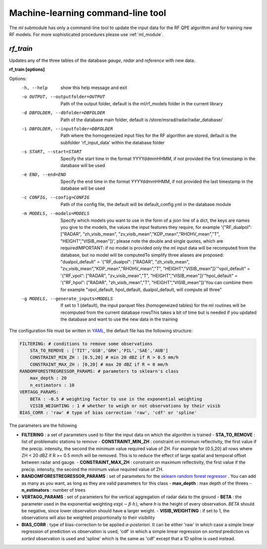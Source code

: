 Machine-learning command-line tool
==========================================

The *ml* submodule has only a command-line tool to update the input data for the RF QPE algorithm and for training new RF models. For more sophisticated procedures please use :ref:`ml_module`.

.. _rf_train:

*rf_train*
-----------------

Updates any of the three tables of the database *gauge*, *radar* and *reference* with new data. 

**rf_train [options]**


Options:
  -h, --help            show this help message and exit
  -o OUTPUT, --outputfolder=OUTPUT
                        Path of the output folder, default is the ml/rf_models
                        folder in the current library
  -d DBFOLDER, --dbfolder=DBFOLDER
                        Path of the database main folder, default is
                        /store/msrad/radar/radar_database/
  -i DBFOLDER, --inputfolder=DBFOLDER
                        Path where the homogeneized input files for the RF
                        algorithm are stored, default is the subfolder
                        'rf_input_data' within the database folder
  -s START, --start=START
                        Specify the start time in the format YYYYddmmHHMM, if
                        not provided the first timestamp in the database will
                        be used
  -e END, --end=END     Specify the end time in the format YYYYddmmHHMM, if
                        not provided the last timestamp in the database will
                        be used
  -c CONFIG, --config=CONFIG
                        Path of the config file, the default will be
                        default_config.yml in the database module
  -m MODELS, --models=MODELS
                        Specify which models you want to use in the form of a
                        json line of a dict, the keys are names you give to
                        the models, the values the input features they
                        require, for example '{"RF_dualpol": ["RADAR",
                        "zh_visib_mean",
                        "zv_visib_mean","KDP_mean","RHOHV_mean","T",
                        "HEIGHT","VISIB_mean"]}', please note the double and
                        single quotes, which are requiredIMPORTANT: if no
                        model is provided only the ml input data will be
                        recomputed from the database, but no model will be
                        computedTo simplify three aliases are proposed:
                        "dualpol_default" = '{"RF_dualpol": ["RADAR",
                        "zh_visib_mean",
                        "zv_visib_mean","KDP_mean","RHOHV_mean","T",
                        "HEIGHT","VISIB_mean"]}'"vpol_default" = '{"RF_vpol":
                        ["RADAR", "zv_visib_mean","T",
                        "HEIGHT","VISIB_mean"]}'"hpol_default" = '{"RF_hpol":
                        ["RADAR", "zh_visib_mean","T",
                        "HEIGHT","VISIB_mean"]}'You can combine them for
                        example "vpol_default, hpol_default, dualpol_default,
                        will compute all three"
  -g MODELS, --generate_inputs=MODELS
                        If set to 1 (default), the input parquet files
                        (homogeneized tables) for the ml routines will be
                        recomputed from the current database rowsThis takes a
                        bit of time but is needed if you updated the database
                        and want to use the new data in the training
                        
                        

The configuration file must be written in `YAML <https://fr.wikipedia.org/wiki/YAML/>`_, the default file has the following structure:

.. code-block:: yaml

    FILTERING: # conditions to remove some observations
        STA_TO_REMOVE : ['TIT','GSB','GRH','PIL','SAE','AUB']
        CONSTRAINT_MIN_ZH : [0.5,20] # min 20 dBZ if R > 0.5 mm/h
        CONSTRAINT_MAX_ZH : [0,20] # max 20 dBZ if R = 0 mm/h
    RANDOMFORESTREGRESSOR_PARAMS: # parameters to sklearn's class
        max_depth : 20
        n_estimators : 10
    VERTAGG_PARAMS:
        BETA : -0.5 # weighting factor to use in the exponential weighting
        VISIB_WEIGHTING : 1 # whether to weigh or not observations by their visib
    BIAS_CORR : 'raw' # type of bias correction 'raw', 'cdf' or 'spline'


The parameters are the following

-   **FILTERING** : a set of parameters used to filter the input data on which the algorithm is trained
    -   **STA_TO_REMOVE** : list of problematic stations to remove
    -   **CONSTRAINT_MIN_ZH** : constraint on minimum reflectivity, the first value if the precip. intensity, the second the minimum value required value of ZH. For example for [0.5,20] all rows where ZH < 20 dBZ if R >= 0.5 mm/h will be removed. This is to reduce the effect of large spatial and temporal offset between radar and gauge.
    -   **CONSTRAINT_MAX_ZH** : constraint on maximum reflectivity, the first value if the precip. intensity, the second the minimum value required value of ZH. 
-   **RANDOMFORESTREGRESSOR_PARAMS** : set of parameters for the `sklearn random forest regressor <https://scikit-learn.org/stable/modules/generated/sklearn.ensemble.RandomForestRegressor.html>`_ . You can add as many as you want, as long as they are valid parameters for this class
    -   **max_depth** : max depth of the threes
    -   **n_estimators** : number of trees
-   **VERTAGG_PARAMS** : set of parameters for the vertical aggregation of radar data to the ground
    -   **BETA** : the parameter used in the exponential weighting :math:`\exp(-\beta \cdot h)`, where *h* is the height of every observation. *BETA* should be negative, since lower observation should have a larger weight.
    -   **VISIB_WEIGHTING** : if set to 1, the observations will also be weighted proportionally to their visibility
-   **BIAS_CORR** : type of bias-correction to be applied *a-posteriori*. It can be either 'raw' in which case a simple linear regression of prediction vs observation is used, 'cdf' in which a simple linear regression on *sorted* prediction vs *sorted* observation is used and 'spline' which is the same as 'cdf' except that a 1D spline is used instead.



